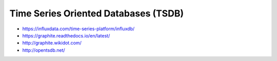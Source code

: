 Time Series Oriented Databases (TSDB)
=====================================

* https://influxdata.com/time-series-platform/influxdb/
* https://graphite.readthedocs.io/en/latest/
* http://graphite.wikidot.com/
* http://opentsdb.net/
